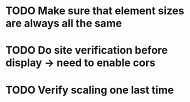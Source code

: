 * TODO Make sure that element sizes are always all the same
* TODO Do site verification before display -> need to enable cors
* TODO Verify scaling one last time

